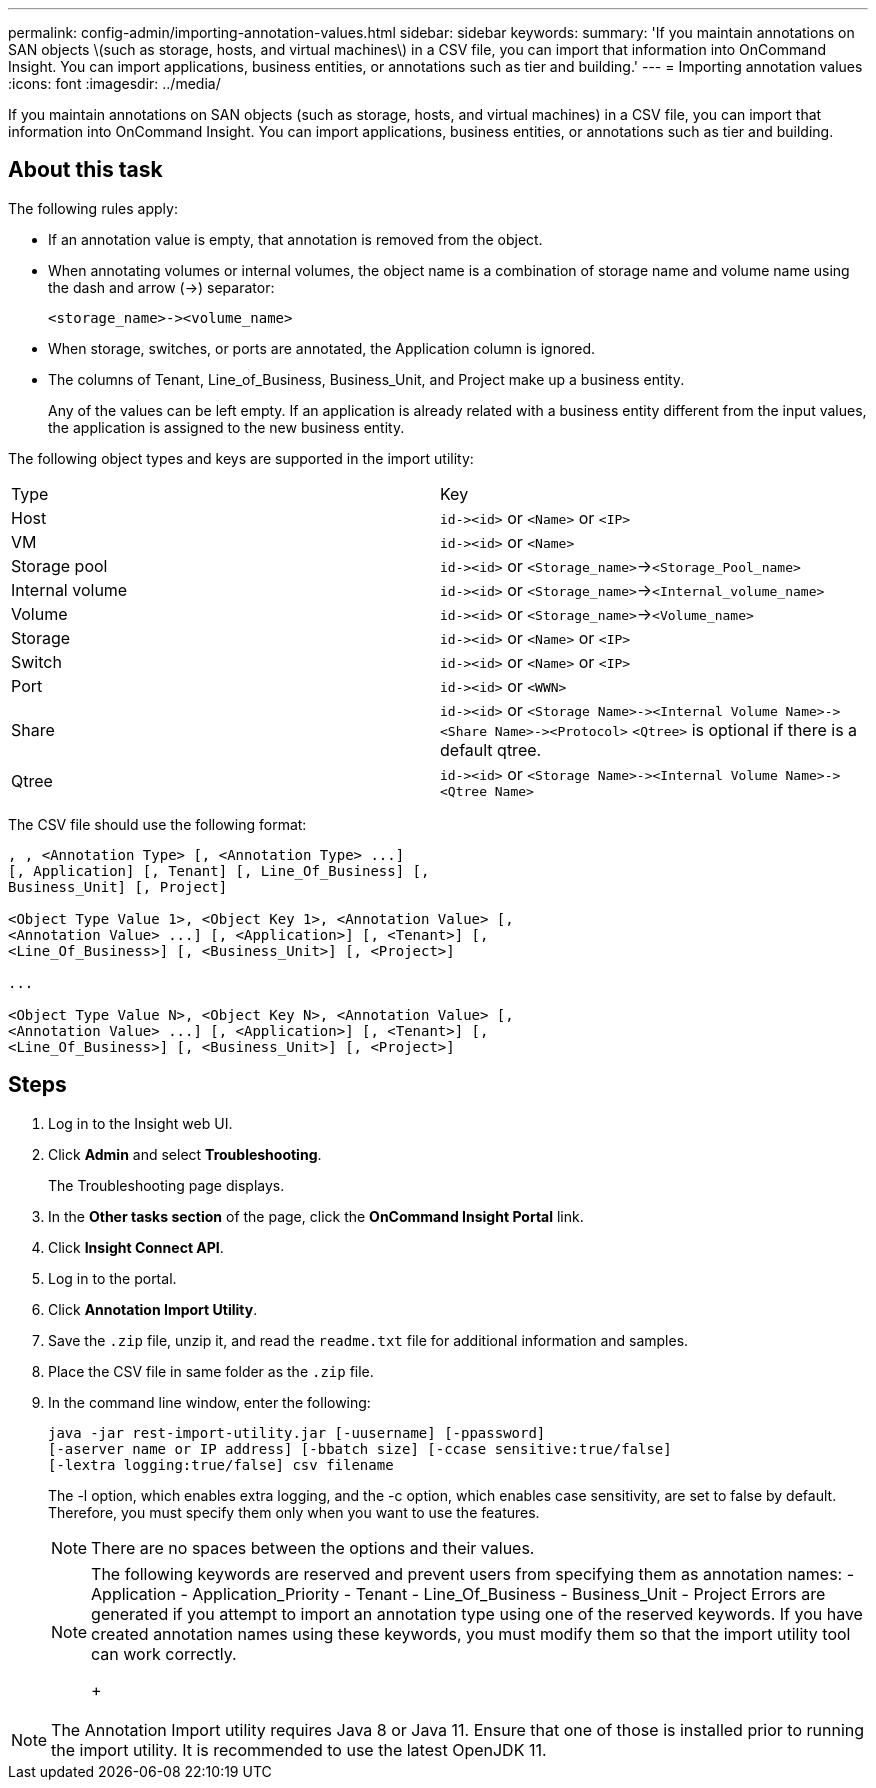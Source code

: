 ---
permalink: config-admin/importing-annotation-values.html
sidebar: sidebar
keywords: 
summary: 'If you maintain annotations on SAN objects \(such as storage, hosts, and virtual machines\) in a CSV file, you can import that information into OnCommand Insight. You can import applications, business entities, or annotations such as tier and building.'
---
= Importing annotation values
:icons: font
:imagesdir: ../media/

[.lead]
If you maintain annotations on SAN objects (such as storage, hosts, and virtual machines) in a CSV file, you can import that information into OnCommand Insight. You can import applications, business entities, or annotations such as tier and building.


== About this task

The following rules apply:

* If an annotation value is empty, that annotation is removed from the object.
* When annotating volumes or internal volumes, the object name is a combination of storage name and volume name using the dash and arrow (\->) separator:
+
----
<storage_name>-><volume_name>
----

* When storage, switches, or ports are annotated, the Application column is ignored.
* The columns of Tenant, Line_of_Business, Business_Unit, and Project make up a business entity.
+
Any of the values can be left empty. If an application is already related with a business entity different from the input values, the application is assigned to the new business entity.

The following object types and keys are supported in the import utility:

|===
| Type| Key
a|
Host
a|
`+id-><id>+` or `<Name>` or `<IP>`
a|
VM
a|
`+id-><id>+` or `<Name>`
a|
Storage pool
a|
`+id-><id>+` or `<Storage_name>`\->``<Storage_Pool_name>``
a|
Internal volume
a|
`+id-><id>+` or `<Storage_name>`\->``<Internal_volume_name>``
a|
Volume
a|
`+id-><id>+` or `<Storage_name>`\->``<Volume_name>``
a|
Storage
a|
`+id-><id>+` or `<Name>` or `<IP>`
a|
Switch
a|
`+id-><id>+` or `<Name>` or `<IP>`
a|
Port
a|
`+id-><id>+` or `<WWN>`
a|
Share
a|
`+id-><id>+` or `+<Storage Name>-><Internal Volume Name>-><Share Name>-><Protocol>+` [`+-><Qtree Name >+`]`<Qtree>` is optional if there is a default qtree.

a|
Qtree
a|
`+id-><id>+` or `+<Storage Name>-><Internal Volume Name>-><Qtree Name>+`
|===
The CSV file should use the following format:

----
, , <Annotation Type> [, <Annotation Type> ...]
[, Application] [, Tenant] [, Line_Of_Business] [,
Business_Unit] [, Project]

<Object Type Value 1>, <Object Key 1>, <Annotation Value> [,
<Annotation Value> ...] [, <Application>] [, <Tenant>] [,
<Line_Of_Business>] [, <Business_Unit>] [, <Project>]

...

<Object Type Value N>, <Object Key N>, <Annotation Value> [,
<Annotation Value> ...] [, <Application>] [, <Tenant>] [,
<Line_Of_Business>] [, <Business_Unit>] [, <Project>]
----

== Steps

. Log in to the Insight web UI.
. Click *Admin* and select *Troubleshooting*.
+
The Troubleshooting page displays.

. In the *Other tasks section* of the page, click the *OnCommand Insight Portal* link.
. Click *Insight Connect API*.
. Log in to the portal.
. Click *Annotation Import Utility*.
. Save the `.zip` file, unzip it, and read the `readme.txt` file for additional information and samples.
. Place the CSV file in same folder as the `.zip` file.
. In the command line window, enter the following:
+
----
java -jar rest-import-utility.jar [-uusername] [-ppassword]
[-aserver name or IP address] [-bbatch size] [-ccase sensitive:true/false]
[-lextra logging:true/false] csv filename
----
+
The -l option, which enables extra logging, and the -c option, which enables case sensitivity, are set to false by default. Therefore, you must specify them only when you want to use the features.
+
[NOTE]
====
There are no spaces between the options and their values.
====
+
[NOTE]
====
The following keywords are reserved and prevent users from specifying them as annotation names:
    -   Application
    -   Application_Priority
    -   Tenant
    -   Line_Of_Business
    -   Business_Unit
    -   Project
    Errors are generated if you attempt to import an annotation type using one of the reserved keywords. If you have created annotation names using these keywords, you must modify them so that the import utility tool can work correctly.
+
====

NOTE: The Annotation Import utility requires Java 8 or Java 11. Ensure that one of those is installed prior to running the import utility. It is recommended to use the latest OpenJDK 11.


